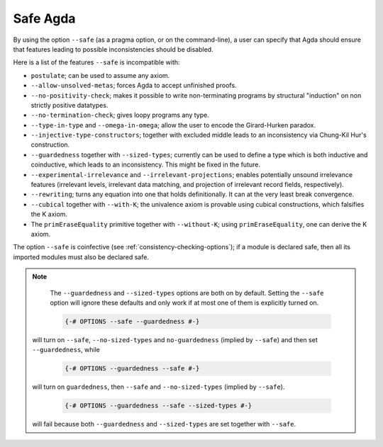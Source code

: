 ..
  ::
  module language.safe-agda where

.. _safe-agda:

*********
Safe Agda
*********

By using the option ``--safe`` (as a pragma option, or on the
command-line), a user can specify that Agda should ensure that
features leading to possible inconsistencies should be disabled.

Here is a list of the features ``--safe`` is incompatible with:

* ``postulate``; can be used to assume any axiom.

* ``--allow-unsolved-metas``; forces Agda to accept unfinished proofs.

* ``--no-positivity-check``; makes it possible to write non-terminating
  programs by structural "induction" on non strictly positive datatypes.

* ``--no-termination-check``; gives loopy programs any type.

* ``--type-in-type`` and ``--omega-in-omega``; allow the user to encode
  the Girard-Hurken paradox.

* ``--injective-type-constructors``; together with excluded middle leads
  to an inconsistency via Chung-Kil Hur's construction.

* ``--guardedness`` together with ``--sized-types``; currently can be
  used to define a type which is both inductive and coinductive, which
  leads to an inconsistency. This might be fixed in the future.

* ``--experimental-irrelevance`` and ``--irrelevant-projections``;
  enables potentially unsound irrelevance features (irrelevant levels,
  irrelevant data matching, and projection of irrelevant record
  fields, respectively).

* ``--rewriting``; turns any equation into one that holds definitionally.
  It can at the very least break convergence.

* ``--cubical`` together with ``--with-K``; the univalence axiom is provable using cubical constructions, which falsifies the K axiom.

* The ``primEraseEquality`` primitive together with ``--without-K``; using ``primEraseEquality``, one can derive the K axiom.

The option ``--safe`` is coinfective (see
:ref:`consistency-checking-options`); if a module is declared safe,
then all its imported modules must also be declared safe.

.. NOTE::

   The ``--guardedness`` and ``--sized-types`` options are both on by default.
   Setting the ``--safe`` option will ignore these defaults and only work if at most
   one of them is explicitly turned on.

   .. code-block:: agda

     {-# OPTIONS --safe --guardedness #-}

  will turn on ``--safe``, ``--no-sized-types`` and ``no-guardedness`` (implied by ``--safe``)
  and then set ``--guardedness``, while

   .. code-block:: agda

     {-# OPTIONS --guardedness --safe #-}

  will turn on ``guardedness``, then ``--safe`` and ``--no-sized-types`` (implied by ``--safe``).

   .. code-block:: agda

     {-# OPTIONS --guardedness --safe --sized-types #-}

  will fail because both ``--guardedness`` and ``--sized-types`` are set together with ``--safe``.
